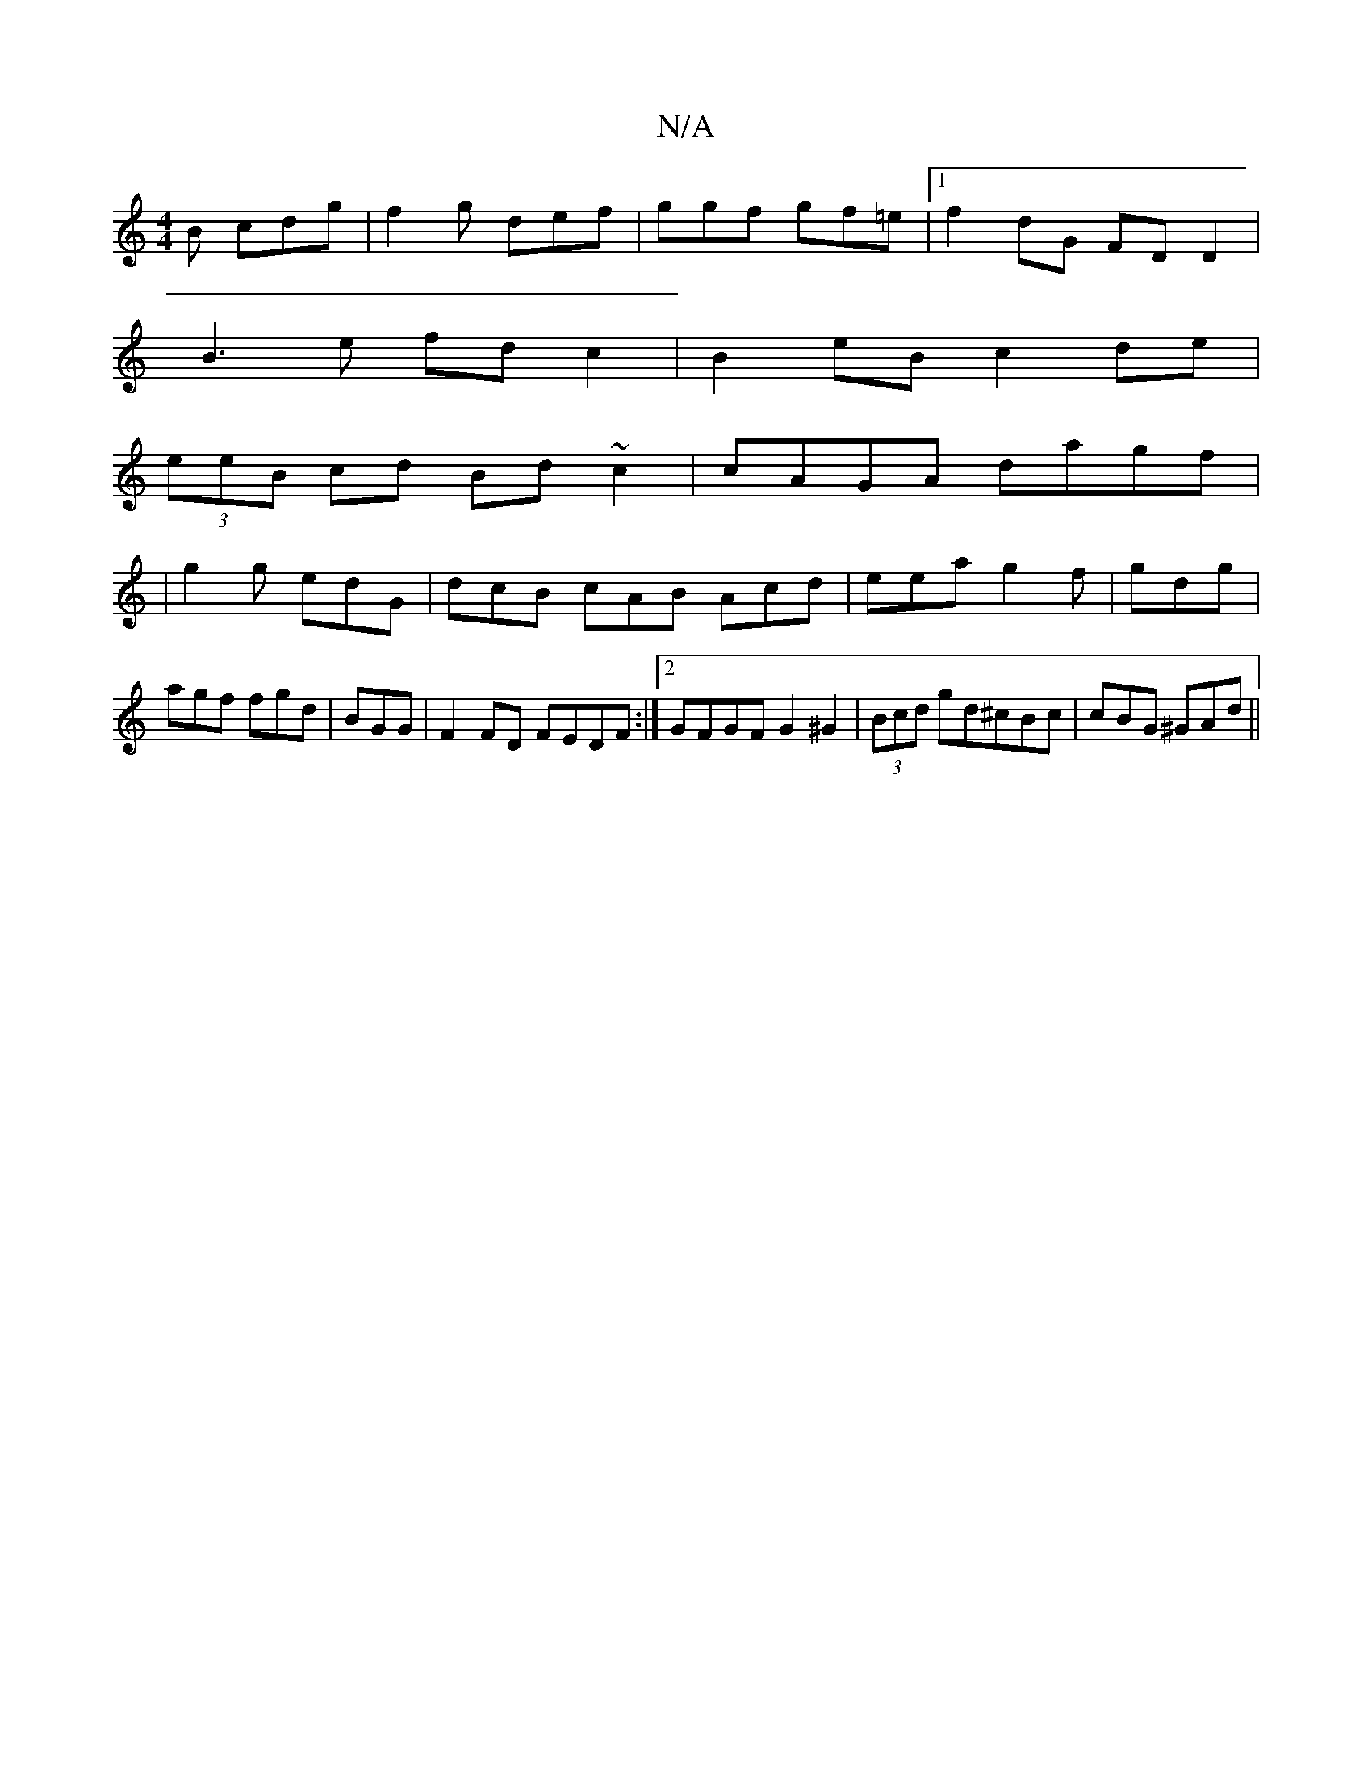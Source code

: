 X:1
T:N/A
M:4/4
R:N/A
K:Cmajor
B cdg|f2g def|ggf gf=e|[1 f2 dG FDD2|
B3 e fdc2|B2eB c2de|
(3eeB cd Bd~c2 | cAGA dagf|
|g2 g edG | dcB cAB Acd|eea g2f|gdg|agf fgd|BGG|F2FD FEDF:|2 GFGF G2 ^G2|(3Bcd gd^cBc|cBG ^GAd||

|:G2AF GAeA|cBG